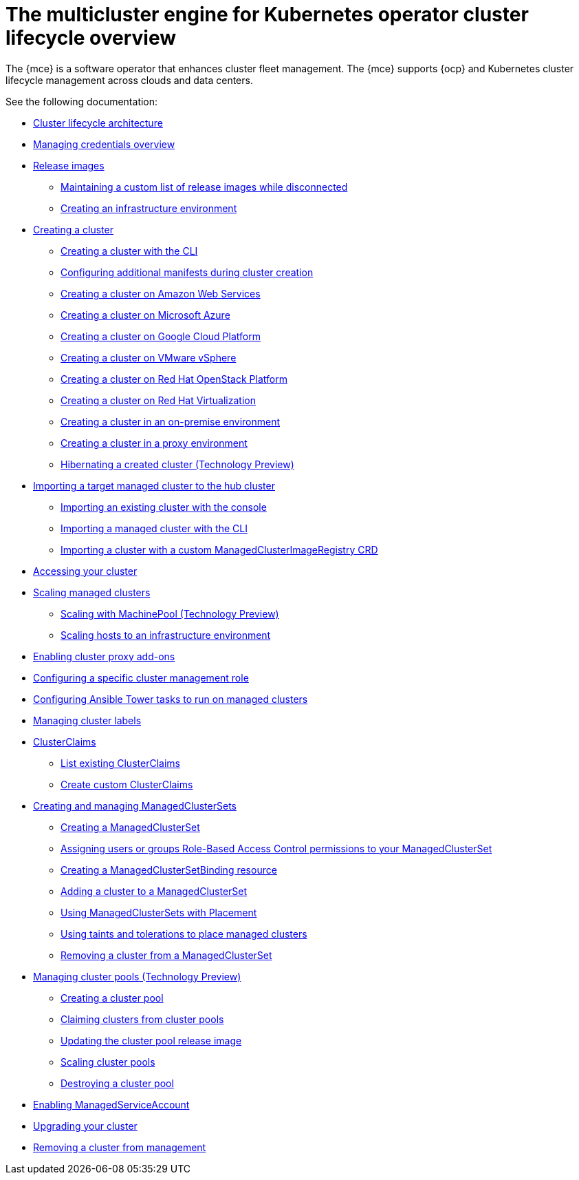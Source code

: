 [#cluster-overview]
= The multicluster engine for Kubernetes operator cluster lifecycle overview

The {mce} is a software operator that enhances cluster fleet management. The {mce} supports {ocp} and Kubernetes cluster lifecycle management across clouds and data centers. 

See the following documentation:

* xref:../cluster_lifecycle/cluster_lifecycle_arch.adoc#cluster-lifecycle-arch[Cluster lifecycle architecture]
* xref:../credentials/credential_intro.adoc#credentials[Managing credentials overview]
* xref:../cluster_lifecycle/release_images.adoc#release-images[Release images]
** xref:../cluster_lifecycle/release_image_disconn.adoc#maintaining-a-custom-list-of-release-images-while-disconnected[Maintaining a custom list of release images while disconnected]
** xref:../cluster_lifecycle/create_infra_env.adoc#creating-an-infrastructure-environment[Creating an infrastructure environment]
* xref:../cluster_lifecycle/create_intro.adoc#creating-a-cluster[Creating a cluster]
** xref:../cluster_lifecycle/create_cluster_cli.adoc#create-a-cluster-cli[Creating a cluster with the CLI]
** xref:../cluster_lifecycle/config_manifest_create.adoc#config-manifest-create[Configuring additional manifests during cluster creation] 
** xref:../cluster_lifecycle/create_ocp_aws.adoc#creating-a-cluster-on-amazon-web-services[Creating a cluster on Amazon Web Services]
** xref:../cluster_lifecycle/create_azure.adoc#creating-a-cluster-on-microsoft-azure[Creating a cluster on Microsoft Azure]
** xref:../cluster_lifecycle/create_google.adoc#creating-a-cluster-on-google-cloud-platform[Creating a cluster on Google Cloud Platform]
** xref:../cluster_lifecycle/create_vm.adoc#creating-a-cluster-on-vmware-vsphere[Creating a cluster on VMware vSphere]
** xref:../cluster_lifecycle/create_openstack.adoc#creating-a-cluster-on-openstack[Creating a cluster on Red Hat OpenStack Platform]
** xref:../cluster_lifecycle/create_virtualization.adoc#creating-a-cluster-on-virtualization[Creating a cluster on Red Hat Virtualization]
** xref:../cluster_lifecycle/create_cluster_on_prem.adoc#creating-a-cluster-on-premises[Creating a cluster in an on-premise environment]
** xref:../cluster_lifecycle/create_proxy_env.adoc#creating-a-cluster-proxy[Creating a cluster in a proxy environment]
** xref:../cluster_lifecycle/hibernate_created_cluster.adoc#hibernating-a-created-cluster[Hibernating a created cluster (Technology Preview)]
* xref:../cluster_lifecycle/import.adoc#importing-a-target-managed-cluster-to-the-hub-cluster[Importing a target managed cluster to the hub cluster]
** xref:../cluster_lifecycle/import_gui.adoc#importing-an-existing-cluster-with-the-console[Importing an existing cluster with the console]
** xref:../cluster_lifecycle/import_cli.adoc#importing-a-managed-cluster-with-the-cli[Importing a managed cluster with the CLI]
** xref:../cluster_lifecycle/specify-registry-img-managedclusterimageregistry-when-importing.adoc#specify-registry-img-managedclusterimageregistry-when-importing[Importing a cluster with a custom ManagedClusterImageRegistry CRD]
* xref:../cluster_lifecycle/access_cluster.adoc#accessing-your-cluster[Accessing your cluster]
* xref:../cluster_lifecycle/scale_managed_intro.adoc#scaling-managed-intro[Scaling managed clusters]
** xref:../cluster_lifecycle/scale_machinepool.adoc#scaling-machinepool[Scaling with MachinePool (Technology Preview)]
** xref:../cluster_lifecycle/scale_hosts_infra_env.adoc#scale-hosts-infrastructure-env[Scaling hosts to an infrastructure environment]
* xref:../cluster_lifecycle/cluster_proxy_addon.adoc#cluster-proxy-addon[Enabling cluster proxy add-ons]
* xref:../cluster_lifecycle/define_clusterrole.adoc#configuring-a-specific-cluster-management-role[Configuring a specific cluster management role]
* xref:../cluster_lifecycle/ansible_config_cluster.adoc#ansible-config-cluster[Configuring Ansible Tower tasks to run on managed clusters]
* xref:../cluster_lifecycle/cluster_label.adoc#managing-cluster-labels[Managing cluster labels]
* xref:../cluster_lifecycle/clusterclaims.adoc#clusterclaims[ClusterClaims]
** xref:../cluster_lifecycle/list_clusterclaim.adoc#list-clusterclaims[List existing ClusterClaims]
** xref:../cluster_lifecycle/custom_clusterclaims.adoc#create-custom-clusterclaims[Create custom ClusterClaims]
* xref:../cluster_lifecycle/managedclustersets_intro.adoc#creating-a-managedclusterset[Creating and managing ManagedClusterSets]
** xref:../cluster_lifecycle/managedclustersets_create.adoc#creating-a-managedclusterset[Creating a ManagedClusterSet]
** xref:../cluster_lifecycle/managedclustersets_assign_role.adoc#assign-role-clustersets[Assigning users or groups Role-Based Access Control permissions to your ManagedClusterSet]
** xref:../cluster_lifecycle/managedclustersetbinding_create.adoc#creating-a-managedclustersetbinding[Creating a ManagedClusterSetBinding resource]
** xref:../cluster_lifecycle/managedclustersets_add_cluster.adoc#adding-clusters-to-a-managedclusterset[Adding a cluster to a ManagedClusterSet]
** xref:../cluster_lifecycle/placement_managed.adoc#placement-managed[Using ManagedClusterSets with Placement]
** xref:../cluster_lifecycle/taints_tolerations.adoc#taints-tolerations-managed[Using taints and tolerations to place managed clusters]
** xref:../cluster_lifecycle/managedclustersets_remove_cluster.adoc#removing-a-managed-cluster-from-a-managedclusterset[Removing a cluster from a ManagedClusterSet]
* xref:../cluster_lifecycle/cluster_pool_intro.adoc#managing-cluster-pools[Managing cluster pools (Technology Preview)]
** xref:cluster_lifecycle/cluster_pool_create#creating-a-clusterpool[Creating a cluster pool]
** xref:../cluster_lifecycle/cluster_pool_claim_cluster.adoc#claiming-clusters-from-cluster-pools[Claiming clusters from cluster pools]
** xref:../cluster_lifecycle/cluster_pool_rel_img_update.adoc#updating-the-cluster-pool-release-image[Updating the cluster pool release image]
** xref:../cluster_lifecycle/scale_cluster_pool.adoc#scaling-cluster-pools[Scaling cluster pools]
** xref:../cluster_lifecycle/cluster_pool_destroy.adoc#destroying-a-cluster-pool[Destroying a cluster pool]
* xref:../cluster_lifecycle/addon_managed_service.adoc#managed-serviceaccount-addon[Enabling ManagedServiceAccount]
* xref:../cluster_lifecycle/upgrade_cluster.adoc#upgrading-your-cluster[Upgrading your cluster]
* xref:../cluster_lifecycle/remove_managed_cluster.adoc#remove-managed-cluster[Removing a cluster from management]
